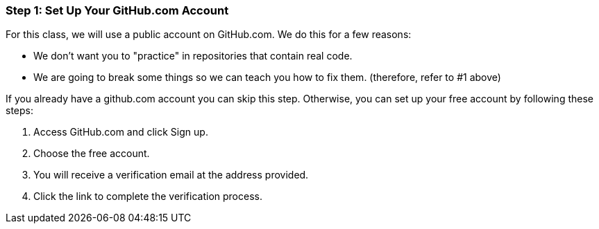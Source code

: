 [[_setup_github]]
### Step 1: Set Up Your GitHub.com Account

For this class, we will use a public account on GitHub.com. We do this for a few reasons:

- We don't want you to "practice" in repositories that contain real code.
- We are going to break some things so we can teach you how to fix them. (therefore, refer to #1 above)

If you already have a github.com account you can skip this step. Otherwise, you can set up your free account by following these steps:

. Access GitHub.com and click Sign up.
. Choose the free account.
. You will receive a verification email at the address provided.
. Click the link to complete the verification process.
